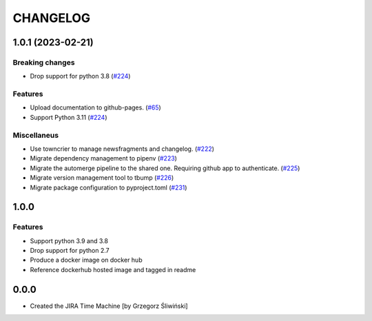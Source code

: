 CHANGELOG
#########

.. towncrier release notes start

1.0.1 (2023-02-21)
==================

Breaking changes
----------------

- Drop support for python 3.8 (`#224 <https://https://github.com/ClearcodeHQ/jira_timemachine/issues/224>`_)


Features
--------

- Upload documentation to github-pages. (`#65 <https://https://github.com/ClearcodeHQ/jira_timemachine/issues/65>`_)
- Support Python 3.11 (`#224 <https://https://github.com/ClearcodeHQ/jira_timemachine/issues/224>`_)


Miscellaneus
------------

- Use towncrier to manage newsfragments and changelog. (`#222 <https://https://github.com/ClearcodeHQ/jira_timemachine/issues/222>`_)
- Migrate dependency management to pipenv (`#223 <https://https://github.com/ClearcodeHQ/jira_timemachine/issues/223>`_)
- Migrate the automerge pipeline to the shared one. Requiring github app to authenticate. (`#225 <https://https://github.com/ClearcodeHQ/jira_timemachine/issues/225>`_)
- Migrate version management tool to tbump (`#226 <https://https://github.com/ClearcodeHQ/jira_timemachine/issues/226>`_)
- Migrate package configuration to pyproject.toml (`#231 <https://https://github.com/ClearcodeHQ/jira_timemachine/issues/231>`_)


1.0.0
=====

Features
--------

- Support python 3.9 and 3.8
- Drop support for python 2.7
- Produce a docker image on docker hub
- Reference dockerhub hosted image and tagged in readme

0.0.0
=====

- Created the JIRA Time Machine [by Grzegorz Śliwiński]

